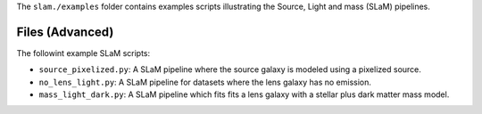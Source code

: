 The ``slam./examples`` folder contains examples scripts illustrating the Source, Light and mass (SLaM) pipelines.

Files (Advanced)
----------------

The followint example SLaM scripts:

- ``source_pixelized.py``: A SLaM pipeline where the source galaxy is modeled using a pixelized source.
- ``no_lens_light.py``: A SLaM pipeline for datasets where the lens galaxy has no emission.
- ``mass_light_dark.py``: A SLaM pipeline which fits fits a lens galaxy with a stellar plus dark matter mass model.